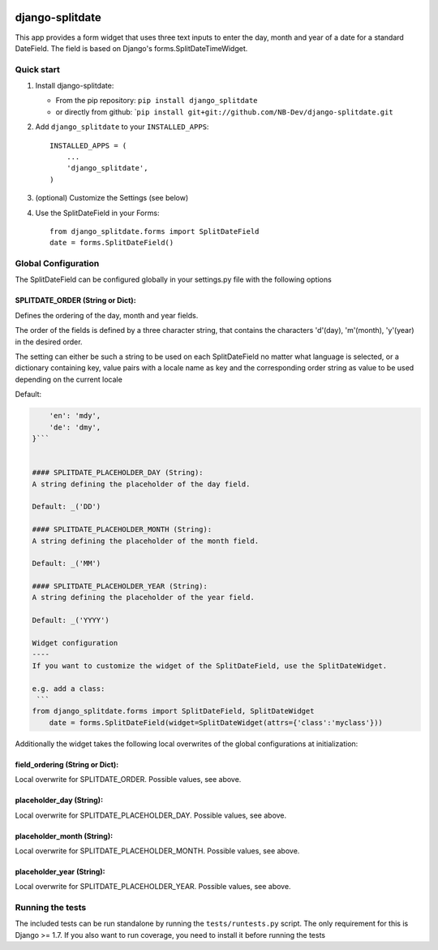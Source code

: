 |PyPI version| |Build Status| |Coverage Status| |Downloads| |Supported Python versions| |License|
=================================================================================================

django-splitdate
================

This app provides a form widget that uses three text inputs to enter the
day, month and year of a date for a standard DateField. The field is
based on Django's forms.SplitDateTimeWidget.

Quick start
-----------

1. Install django-splitdate:

   -  From the pip repository: ``pip install django_splitdate``
   -  or directly from github:
      \`\ ``pip install git+git://github.com/NB-Dev/django-splitdate.git``

2. Add ``django_splitdate`` to your ``INSTALLED_APPS``:

   ::

       INSTALLED_APPS = (
           ...
           'django_splitdate',
       )

3. (optional) Customize the Settings (see below)

4. Use the SplitDateField in your Forms:

   ::

       from django_splitdate.forms import SplitDateField
       date = forms.SplitDateField()

Global Configuration
--------------------

The SplitDateField can be configured globally in your settings.py file
with the following options

SPLITDATE\_ORDER (String or Dict):
^^^^^^^^^^^^^^^^^^^^^^^^^^^^^^^^^^

Defines the ordering of the day, month and year fields.

The order of the fields is defined by a three character string, that
contains the characters 'd'(day), 'm'(month), 'y'(year) in the desired
order.

The setting can either be such a string to be used on each
SplitDateField no matter what language is selected, or a dictionary
containing key, value pairs with a locale name as key and the
corresponding order string as value to be used depending on the current
locale

Default:

.. code:: {

        'en': 'mdy',
        'de': 'dmy',
    }```


    #### SPLITDATE_PLACEHOLDER_DAY (String):
    A string defining the placeholder of the day field.

    Default: _('DD')

    #### SPLITDATE_PLACEHOLDER_MONTH (String):
    A string defining the placeholder of the month field.

    Default: _('MM')

    #### SPLITDATE_PLACEHOLDER_YEAR (String):
    A string defining the placeholder of the year field.

    Default: _('YYYY')

    Widget configuration
    ----
    If you want to customize the widget of the SplitDateField, use the SplitDateWidget.
     
    e.g. add a class:
     ```
    from django_splitdate.forms import SplitDateField, SplitDateWidget
        date = forms.SplitDateField(widget=SplitDateWidget(attrs={'class':'myclass'}))

Additionally the widget takes the following local overwrites of the
global configurations at initialization:

field\_ordering (String or Dict):
^^^^^^^^^^^^^^^^^^^^^^^^^^^^^^^^^

Local overwrite for SPLITDATE\_ORDER. Possible values, see above.

placeholder\_day (String):
^^^^^^^^^^^^^^^^^^^^^^^^^^

Local overwrite for SPLITDATE\_PLACEHOLDER\_DAY. Possible values, see
above.

placeholder\_month (String):
^^^^^^^^^^^^^^^^^^^^^^^^^^^^

Local overwrite for SPLITDATE\_PLACEHOLDER\_MONTH. Possible values, see
above.

placeholder\_year (String):
^^^^^^^^^^^^^^^^^^^^^^^^^^^

Local overwrite for SPLITDATE\_PLACEHOLDER\_YEAR. Possible values, see
above.

Running the tests
-----------------

The included tests can be run standalone by running the
``tests/runtests.py`` script. The only requirement for this is Django >=
1.7. If you also want to run coverage, you need to install it before
running the tests

.. |PyPI version| image:: https://badge.fury.io/py/django-splitdate.png
   :target: http://badge.fury.io/py/django-splitdate
.. |Build Status| image:: https://travis-ci.org/NB-Dev/django-splitdate.svg?branch=master
   :target: https://travis-ci.org/NB-Dev/django-splitdate
.. |Coverage Status| image:: https://coveralls.io/repos/NB-Dev/django-splitdate/badge.svg?branch=master
   :target: https://coveralls.io/r/NB-Dev/django-splitdate?branch=master
.. |Downloads| image:: https://pypip.in/download/django-splitdate/badge.svg
   :target: https://pypi.python.org/pypi/django-splitdate/
.. |Supported Python versions| image:: https://pypip.in/py_versions/django-splitdate/badge.svg
   :target: https://pypi.python.org/pypi/django-splitdate/
.. |License| image:: https://pypip.in/license/django-splitdate/badge.svg
   :target: https://pypi.python.org/pypi/django-splitdate/
